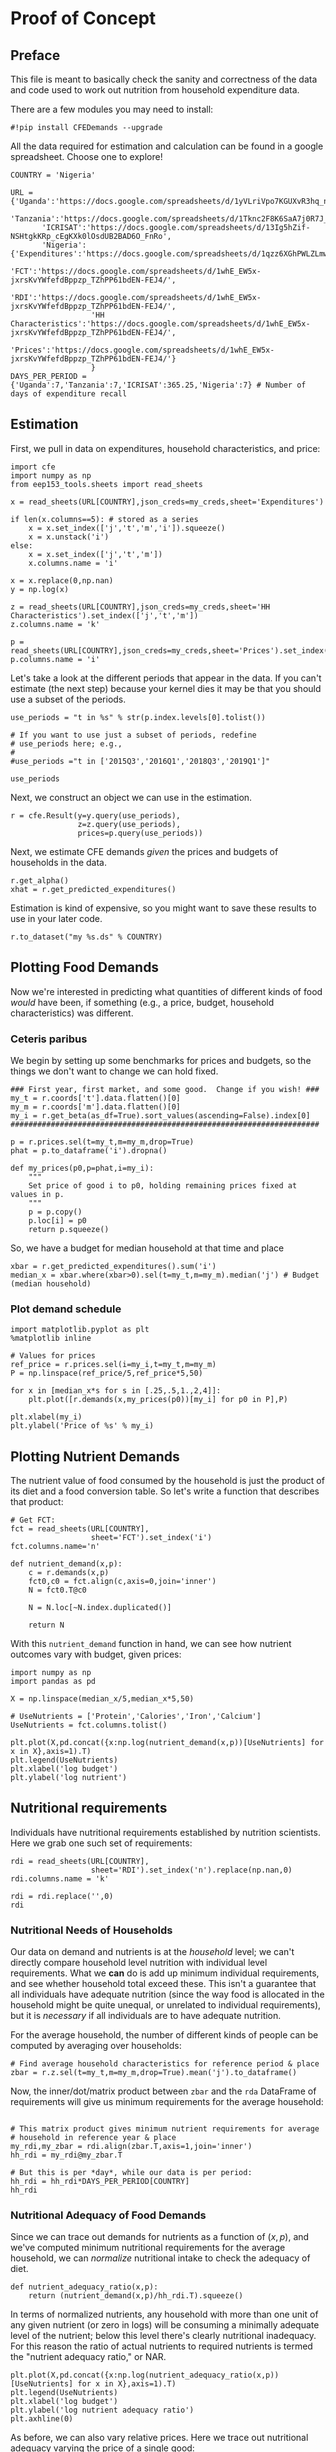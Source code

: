 * Proof of Concept
  :PROPERTIES:
  :EXPORT_FILE_NAME: ../Materials/Project4/proof_of_concept.ipynb
  :END:

** Preface
  This file is meant to basically check the sanity and correctness of
  the data and code used to work out nutrition from household
  expenditure data.

  There are a few modules you may need to install:
#+begin_src ipython
#!pip install CFEDemands --upgrade
#+end_src

  All the data required for estimation and calculation can be found
  in a google spreadsheet.  Choose one to explore!
#+begin_src ipython
COUNTRY = 'Nigeria'
#+end_src

#+begin_src ipython
URL = {'Uganda':'https://docs.google.com/spreadsheets/d/1yVLriVpo7KGUXvR3hq_n53XpXlD5NmLaH1oOMZyV0gQ/',
       'Tanzania':'https://docs.google.com/spreadsheets/d/1Tknc2F8K6SaA7j0R7J_NE8yJBTsCPPw77_Bfc04MY40/',
       'ICRISAT':'https://docs.google.com/spreadsheets/d/13Ig5hZif-NSHtgkKRp_cEgKXk0lOsdUB2BAD6O_FnRo',
       'Nigeria':{'Expenditures':'https://docs.google.com/spreadsheets/d/1qzz6XGhPWLZLmwjrUY4W9k9U2PYukWblQKXWu0l37C4/',
                  'FCT':'https://docs.google.com/spreadsheets/d/1whE_EW5x-jxrsKvYWfefdBppzp_TZhPP61bdEN-FEJ4/',
                  'RDI':'https://docs.google.com/spreadsheets/d/1whE_EW5x-jxrsKvYWfefdBppzp_TZhPP61bdEN-FEJ4/',
                  'HH Characteristics':'https://docs.google.com/spreadsheets/d/1whE_EW5x-jxrsKvYWfefdBppzp_TZhPP61bdEN-FEJ4/',
                  'Prices':'https://docs.google.com/spreadsheets/d/1whE_EW5x-jxrsKvYWfefdBppzp_TZhPP61bdEN-FEJ4/'}
                  }
DAYS_PER_PERIOD = {'Uganda':7,'Tanzania':7,'ICRISAT':365.25,'Nigeria':7} # Number of days of expenditure recall
#+end_src

** Estimation
   First, we pull in data on expenditures, household characteristics,
   and price:

#+begin_src ipython 
import cfe
import numpy as np
from eep153_tools.sheets import read_sheets

x = read_sheets(URL[COUNTRY],json_creds=my_creds,sheet='Expenditures')

if len(x.columns==5): # stored as a series
    x = x.set_index(['j','t','m','i']).squeeze()
    x = x.unstack('i')
else:    
    x = x.set_index(['j','t','m'])
    x.columns.name = 'i'
    
x = x.replace(0,np.nan)
y = np.log(x)

z = read_sheets(URL[COUNTRY],json_creds=my_creds,sheet='HH Characteristics').set_index(['j','t','m'])
z.columns.name = 'k'

p = read_sheets(URL[COUNTRY],json_creds=my_creds,sheet='Prices').set_index(['t','m'])
p.columns.name = 'i'
#+end_src

Let's take a look at the  different periods that appear in the
data. If you can't estimate (the next step) because your kernel dies
it may be that you should use a subset of the periods.
#+begin_src ipython
use_periods = "t in %s" % str(p.index.levels[0].tolist())

# If you want to use just a subset of periods, redefine
# use_periods here; e.g.,
#
#use_periods ="t in ['2015Q3','2016Q1','2018Q3','2019Q1']"

use_periods
#+end_src

Next, we construct an object we can use in the estimation.

#+begin_src ipython
r = cfe.Result(y=y.query(use_periods),
               z=z.query(use_periods),
               prices=p.query(use_periods))
#+end_src


Next, we estimate CFE demands /given/ the prices and budgets of households in the data.
#+begin_src ipython
r.get_alpha()
xhat = r.get_predicted_expenditures()
#+end_src

Estimation is kind of expensive, so you might want to save these
results to use in your later code.
#+begin_src ipython
r.to_dataset("my %s.ds" % COUNTRY)
#+end_src

** Plotting Food Demands
   Now we're interested in predicting what quantities of different
   kinds of food /would/ have been, if something (e.g., a price,
   budget, household characteristics) was different.

*** Ceteris paribus
   We begin by setting up some benchmarks for prices and budgets, so
   the things we don't want to change we can hold fixed.
 #+begin_src ipython
### First year, first market, and some good.  Change if you wish! ###
my_t = r.coords['t'].data.flatten()[0]
my_m = r.coords['m'].data.flatten()[0]
my_i = r.get_beta(as_df=True).sort_values(ascending=False).index[0]
#####################################################################

p = r.prices.sel(t=my_t,m=my_m,drop=True)
phat = p.to_dataframe('i').dropna()

def my_prices(p0,p=phat,i=my_i):
    """
    Set price of good i to p0, holding remaining prices fixed at values in p.
    """
    p = p.copy()
    p.loc[i] = p0
    return p.squeeze()
 #+end_src

 So, we have a budget for median household at that time and place
#+begin_src ipython
xbar = r.get_predicted_expenditures().sum('i')
median_x = xbar.where(xbar>0).sel(t=my_t,m=my_m).median('j') # Budget (median household)
#+end_src

*** Plot demand schedule
#+begin_src ipython
import matplotlib.pyplot as plt
%matplotlib inline

# Values for prices
ref_price = r.prices.sel(i=my_i,t=my_t,m=my_m)
P = np.linspace(ref_price/5,ref_price*5,50)

for x in [median_x*s for s in [.25,.5,1.,2,4]]:
    plt.plot([r.demands(x,my_prices(p0))[my_i] for p0 in P],P)

plt.xlabel(my_i)
plt.ylabel('Price of %s' % my_i)
#+end_src
** Plotting Nutrient Demands
   The nutrient value of food consumed by the household is just the
   product of its diet and a food conversion table.  So let's write a
   function that describes that product:
 #+begin_src ipython
# Get FCT:
fct = read_sheets(URL[COUNTRY],
                  sheet='FCT').set_index('i')
fct.columns.name='n'

def nutrient_demand(x,p):
    c = r.demands(x,p)
    fct0,c0 = fct.align(c,axis=0,join='inner')
    N = fct0.T@c0

    N = N.loc[~N.index.duplicated()]
    
    return N
 #+end_src

 With this =nutrient_demand= function in hand, we can see how nutrient
 outcomes vary with budget, given prices:
 #+begin_src ipython
import numpy as np
import pandas as pd

X = np.linspace(median_x/5,median_x*5,50)

# UseNutrients = ['Protein','Calories','Iron','Calcium']
UseNutrients = fct.columns.tolist()

plt.plot(X,pd.concat({x:np.log(nutrient_demand(x,p))[UseNutrients] for x in X},axis=1).T)
plt.legend(UseNutrients)
plt.xlabel('log budget')
plt.ylabel('log nutrient')
 #+end_src


** Nutritional requirements
 Individuals have nutritional requirements established by nutrition
 scientists.  Here we grab one such set of requirements:
 #+begin_src ipython
rdi = read_sheets(URL[COUNTRY],
                  sheet='RDI').set_index('n').replace(np.nan,0)
rdi.columns.name = 'k'

rdi = rdi.replace('',0)
rdi
 #+end_src

*** Nutritional Needs of Households
    Our data on demand and nutrients is at the /household/ level; we
    can't directly compare household level nutrition with individual
    level requirements.  What we *can* do is add up minimum individual
    requirements, and see whether household total exceed these.  This
    isn't a guarantee that all individuals have adequate nutrition
    (since the way food is allocated in the household might be quite
    unequal, or unrelated to individual requirements), but it is
    /necessary/ if all individuals are to have adequate nutrition.

    For the average household, the number of different kinds of people
    can be computed by averaging over households:
 #+begin_src ipython :results silent
# Find average household characteristics for reference period & place
zbar = r.z.sel(t=my_t,m=my_m,drop=True).mean('j').to_dataframe()
 #+end_src

 Now, the inner/dot/matrix product between =zbar= and the =rda=
 DataFrame of requirements will give us minimum requirements for the
 average household:
 #+begin_src ipython

# This matrix product gives minimum nutrient requirements for average
# household in reference year & place
my_rdi,my_zbar = rdi.align(zbar.T,axis=1,join='inner')
hh_rdi = my_rdi@my_zbar.T

# But this is per *day*, while our data is per period:
hh_rdi = hh_rdi*DAYS_PER_PERIOD[COUNTRY]
hh_rdi
 #+end_src

*** Nutritional Adequacy of Food Demands                            
 Since we can trace out demands for nutrients as a function of $(x,p)$,
 and we've computed minimum nutritional requirements for the average
 household, we can /normalize/ nutritional intake to check the adequacy
 of diet.
 #+begin_src ipython :results silent
def nutrient_adequacy_ratio(x,p):
    return (nutrient_demand(x,p)/hh_rdi.T).squeeze()
 #+end_src

 In terms of normalized nutrients, any household with more than one
 unit of any given nutrient (or zero in logs) will be consuming a
 minimally adequate level of the nutrient; below this level there's
 clearly nutritional inadequacy.  For this reason the ratio of
 actual nutrients to required nutrients is termed the "nutrient
 adequacy ratio," or NAR.

 #+begin_src ipython
plt.plot(X,pd.concat({x:np.log(nutrient_adequacy_ratio(x,p))[UseNutrients] for x in X},axis=1).T)
plt.legend(UseNutrients)
plt.xlabel('log budget')
plt.ylabel('log nutrient adequacy ratio')
plt.axhline(0)
 #+end_src

 As before, we can also vary relative prices.  Here we trace out
 nutritional adequacy varying the price of a single good:
 #+begin_src ipython
poorer_x = median_x/2

plt.plot(pd.concat({p0:np.log(nutrient_adequacy_ratio(poorer_x,my_prices(p0,i=my_i)))[UseNutrients] for p0 in P},axis=1).T,P)
plt.legend(UseNutrients)
plt.ylabel('Price')
plt.xlabel('log nutrient adequacy ratio')
plt.axvline(0)
plt.axhline(p.sel(i=my_i).values)
 #+end_src

